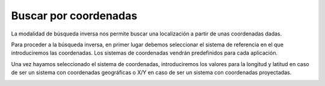 Buscar por coordenadas
======================
La modalidad de búsqueda inversa nos permite buscar una localización a partir de unas coordenadas dadas.

.. image:: ../images/find_coordinate1.png
   :align: center

Para proceder a la búsqueda inversa, en primer lugar debemos seleccionar el sistema de referencia en el que introduciremos las coordenadas. Los sistemas de coordenadas vendrán predefinidos para cada aplicación.

Una vez hayamos seleccionado el sistema de coordenadas, introduciremos los valores para la longitud y latitud en caso de ser un sistema con coordenadas geográficas o X/Y
en caso de ser un sistema con coordenadas proyectadas.

.. image:: ../images/find_coordinate2.png
   :align: center